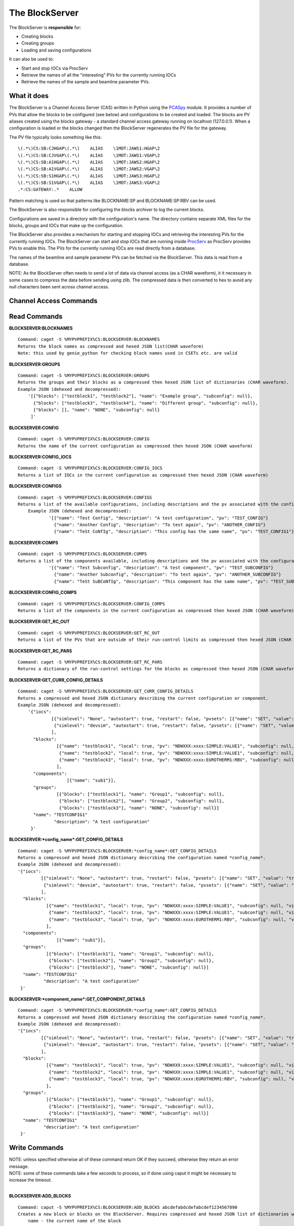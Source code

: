 ***************
The BlockServer
***************

The BlockServer is **responsible** for:

* Creating blocks
* Creating groups
* Loading and saving configurations

It can also be used to:

* Start and stop IOCs via ProcServ
* Retrieve the names of all the "interesting" PVs for the currently running IOCs
* Retrieve the names of the sample and beamline parameter PVs.

------------
What it does
------------
The BlockServer is a Channel Access Server (CAS) written in Python using the `PCASpy <https://code.google.com/p/pcaspy/>`_ module.
It provides a number of PVs that allow the blocks to be configured (see below) and configurations to be created and loaded.
The blocks are PV aliases created using the blocks gateway - a standard channel access gateway running on localhost (127.0.0.1). When a configuration is loaded or the blocks changed then the BlockServer regenerates the PV file for the gateway. 

The PV file typically looks something like this:

::

    \(.*\)CS:SB:CJHGAP\(.*\)    ALIAS    \1MOT:JAWS1:HGAP\2
    \(.*\)CS:SB:CJVGAP\(.*\)    ALIAS    \1MOT:JAWS1:VGAP\2
    \(.*\)CS:SB:A1HGAP\(.*\)    ALIAS    \1MOT:JAWS2:HGAP\2
    \(.*\)CS:SB:A1VGAP\(.*\)    ALIAS    \1MOT:JAWS2:VGAP\2
    \(.*\)CS:SB:S1HGAP\(.*\)    ALIAS    \1MOT:JAWS3:HGAP\2
    \(.*\)CS:SB:S1VGAP\(.*\)    ALIAS    \1MOT:JAWS3:VGAP\2
    .*:CS:GATEWAY:.*    ALLOW


Pattern matching is used so that patterns like BLOCKNAME:SP and BLOCKNAME:SP:RBV can be used.

The BlockServer is also responsible for configuring the blocks archiver to log the current blocks.

Configurations are saved in a directory with the configuration's name. The directory contains separate XML files for the blocks, groups and IOCs that make up the configuration.

The BlockServer also provides a mechanism for starting and stopping IOCs and retrieving the interesting PVs for the currently running IOCs. The BlockServer can start and stop IOCs that are running inside `ProcServ <http://sourceforge.net/projects/procserv/>`_ as ProcServ provides PVs to enable this. The PVs for the currently running IOCs are read directly from a database.

The names of the beamline and sample parameter PVs can be fetched via the BlockServer. This data is read from a database.

NOTE: As the BlockServer often needs to send a lot of data via channel access (as a CHAR waveform), it it necessary in some cases to compress the data before sending using zlib. The compressed data is then converted to hex to avoid any null characters been sent across channel access.

-----------------------
Channel Access Commands
-----------------------

-------------
Read Commands
-------------

**BLOCKSERVER:BLOCKNAMES**

::

    Command: caget -S %MYPVPREFIX%CS:BLOCKSERVER:BLOCKNAMES
    Returns the block names as compressed and hexed JSON list(CHAR waveform)
    Note: this used by genie_python for checking block names used in CSETs etc. are valid


**BLOCKSERVER:GROUPS**

::

    Command: caget -S %MYPVPREFIX%CS:BLOCKSERVER:GROUPS
    Returns the groups and their blocks as a compressed then hexed JSON list of dictionaries (CHAR waveform).
    Example JSON (dehexed and decompressed):
        '[{"blocks": ["testblock1", "testblock2"], "name": "Example group", "subconfig": null},
          {"blocks": ["testblock3", "testblock4"], "name": "Different group", "subconfig": null},
          {"blocks": [], "name": "NONE", "subconfig": null}
         ]'

**BLOCKSERVER:CONFIG**

::

    Command: caget -S %MYPVPREFIX%CS:BLOCKSERVER:CONFIG
    Returns the name of the current configuration as compressed then hexed JSON (CHAR waveform)

**BLOCKSERVER:CONFIG_IOCS**

::

    Command: caget -S %MYPVPREFIX%CS:BLOCKSERVER:CONFIG_IOCS
    Returns a list of IOCs in the current configuration as compressed then hexed JSON (CHAR waveform)

**BLOCKSERVER:CONFIGS**

::

    Command: caget -S %MYPVPREFIX%CS:BLOCKSERVER:CONFIGS
    Returns a list of the available configurations, including descriptions and the pv associated with the configuration, as compressed then hexed JSON (CHAR waveform)
	Example JSON (dehexed and decompressed):
		'[{"name": "Test Config", "description": "A test configuration", "pv": "TEST_CONFIG"}
		  {"name": "Another Config", "description": "To test again", "pv": "ANOTHER_CONFIG"}
		  {"name": "TeSt CoNfIg", "description": "This config has the same name", "pv": "TEST_CONFIG1"}]'
	
**BLOCKSERVER:COMPS**

::

    Command: caget -S %MYPVPREFIX%CS:BLOCKSERVER:COMPS
    Returns a list of the components available, including descriptions and the pv associated with the configuration, as compressed then hexed JSON (CHAR waveform)
		'[{"name": "Test Subconfig", "description": "A test component", "pv": "TEST_SUBCONFIG"}
		  {"name": "Another Subconfig", "description": "To test again", "pv": "ANOTHER_SUBCONFIG"}
		  {"name": "TeSt SuBCoNfIg", "description": "This component has the same name", "pv": "TEST_SUBCONFIG1"}]'

**BLOCKSERVER:CONFIG_COMPS**

::

    Command: caget -S %MYPVPREFIX%CS:BLOCKSERVER:CONFIG_COMPS
    Returns a list of the components in the current configuration as compressed then hexed JSON (CHAR waveform)

**BLOCKSERVER:GET_RC_OUT**

::

    Command: caget -S %MYPVPREFIX%CS:BLOCKSERVER:GET_RC_OUT
    Returns a list of the PVs that are outside of their run-control limits as compressed then hexed JSON (CHAR waveform)

**BLOCKSERVER:GET_RC_PARS**

::

    Command: caget -S %MYPVPREFIX%CS:BLOCKSERVER:GET_RC_PARS
    Returns a dictionary of the run-control settings for the blocks as compressed then hexed JSON (CHAR waveform)

**BLOCKSERVER:GET_CURR_CONFIG_DETAILS**

::

    Command: caget -S %MYPVPREFIX%CS:BLOCKSERVER:GET_CURR_CONFIG_DETAILS
    Returns a compressed and hexed JSON dictionary describing the current configuration or component.
    Example JSON (dehexed and decompressed):
        '{"iocs":
                 [{"simlevel": "None", "autostart": true, "restart": false, "pvsets": [{"name": "SET", "value": "true"}], "pvs": [], "macros": [], "name": "SIMPLE1", "subconfig": null},
                  {"simlevel": "devsim", "autostart": true, "restart": false, "pvsets": [{"name": "SET", "value": "true"}], "pvs": [], "macros": [], "name": "SIMPLE2", "subconfig": null}
                 ],
          "blocks":
                   [{"name": "testblock1", "local": true, "pv": "NDWXXX:xxxx:SIMPLE:VALUE1", "subconfig": null, "visible": true},
                    {"name": "testblock2", "local": true, "pv": "NDWXXX:xxxx:SIMPLE:VALUE1", "subconfig": null, "visible": true},
                    {"name": "testblock3", "local": true, "pv": "NDWXXX:xxxx:EUROTHERM1:RBV", "subconfig": null, "visible": true}
                   ],
          "components":
                       [{"name": "sub1"}],
          "groups":
                   [{"blocks": ["testblock1"], "name": "Group1", "subconfig": null},
                    {"blocks": ["testblock2"], "name": "Group2", "subconfig": null},
                    {"blocks": ["testblock3"], "name": "NONE", "subconfig": null}]
          "name": "TESTCONFIG1"
		  "description": "A test configuration"
         }'

**BLOCKSERVER:*config_name*:GET_CONFIG_DETAILS**

::

	Command: caget -S %MYPVPREFIX%CS:BLOCKSERVER:*config_name*:GET_CONFIG_DETAILS
	Returns a compressed and hexed JSON dictionary describing the configuration named *config_name*.
	Example JSON (dehexed and decompressed):
        '{"iocs":
                 [{"simlevel": "None", "autostart": true, "restart": false, "pvsets": [{"name": "SET", "value": "true"}], "pvs": [], "macros": [], "name": "SIMPLE1", "subconfig": null},
                  {"simlevel": "devsim", "autostart": true, "restart": false, "pvsets": [{"name": "SET", "value": "true"}], "pvs": [], "macros": [], "name": "SIMPLE2", "subconfig": null}
                 ],
          "blocks":
                   [{"name": "testblock1", "local": true, "pv": "NDWXXX:xxxx:SIMPLE:VALUE1", "subconfig": null, "visible": true},
                    {"name": "testblock2", "local": true, "pv": "NDWXXX:xxxx:SIMPLE:VALUE1", "subconfig": null, "visible": true},
                    {"name": "testblock3", "local": true, "pv": "NDWXXX:xxxx:EUROTHERM1:RBV", "subconfig": null, "visible": true}
                   ],
          "components":
                       [{"name": "sub1"}],
          "groups":
                   [{"blocks": ["testblock1"], "name": "Group1", "subconfig": null},
                    {"blocks": ["testblock2"], "name": "Group2", "subconfig": null},
                    {"blocks": ["testblock3"], "name": "NONE", "subconfig": null}]
          "name": "TESTCONFIG1"
		  "description": "A test configuration"
         }'	
		 
**BLOCKSERVER:*component_name*:GET_COMPONENT_DETAILS**

::

	Command: caget -S %MYPVPREFIX%CS:BLOCKSERVER:*config_name*:GET_CONFIG_DETAILS
	Returns a compressed and hexed JSON dictionary describing the configuration named *config_name*.
	Example JSON (dehexed and decompressed):
        '{"iocs":
                 [{"simlevel": "None", "autostart": true, "restart": false, "pvsets": [{"name": "SET", "value": "true"}], "pvs": [], "macros": [], "name": "SIMPLE1", "subconfig": null},
                  {"simlevel": "devsim", "autostart": true, "restart": false, "pvsets": [{"name": "SET", "value": "true"}], "pvs": [], "macros": [], "name": "SIMPLE2", "subconfig": null}
                 ],
          "blocks":
                   [{"name": "testblock1", "local": true, "pv": "NDWXXX:xxxx:SIMPLE:VALUE1", "subconfig": null, "visible": true},
                    {"name": "testblock2", "local": true, "pv": "NDWXXX:xxxx:SIMPLE:VALUE1", "subconfig": null, "visible": true},
                    {"name": "testblock3", "local": true, "pv": "NDWXXX:xxxx:EUROTHERM1:RBV", "subconfig": null, "visible": true}
                   ],
          "groups":
                   [{"blocks": ["testblock1"], "name": "Group1", "subconfig": null},
                    {"blocks": ["testblock2"], "name": "Group2", "subconfig": null},
                    {"blocks": ["testblock3"], "name": "NONE", "subconfig": null}]
          "name": "TESTCONFIG1"
		  "description": "A test configuration"
         }'	
		 
		 
--------------
Write Commands
--------------
| NOTE: unless specified otherwise all of these command return OK if they succeed, otherwise they return an error message.
| NOTE: some of these commands take a few seconds to process, so if done using caput it might be necessary to increase the timeout.
|

**BLOCKSERVER:ADD_BLOCKS**

::

    Command: caput -S %MYPVPREFIX%CS:BLOCKSERVER:ADD_BLOCKS abcdefabdcdefabcdef1234567890
    Creates a new block or blocks on the BlockServer. Requires compressed and hexed JSON list of dictionaries with the following parameters:
        name - the current name of the block
        read_pv - the PV pointed at
        group - the group to which the block belongs (for no group use NONE) [optional - default is NONE]
        local - whether the read_pv is local (True or False) [optional - default is True]
        visible - whether the block is visible (True or False) [optional - default is True]

    Setting LOC means that the PV is saved without the resolved %MYPVPREFIX% which means the configuration could be moved on to another instrument without modification.
    For adding one block only, create a list of one item.

    Returns "OK" or an error message (compressed and hexed JSON).

**BLOCKSERVER:EDIT_BLOCKS**

::

    Command: caput -S %MYPVPREFIX%CS:BLOCKSERVER:EDIT_BLOCKS abcdefabdcdefabcdef1234567890
    Edits an existing block or blocks on the BlockServer. Requires a compressed and hexed JSON list of dictionaries with the following parameters:
        name - the current name of the block
        read_pv - the PV pointed at [optional]
        group - the group to which the block belongs (for no group use NONE) [optional]
        local - whether the read_pv is local (True or False) [optional]
        visible - whether the block is visible (True or False) [optional]
        new_name - the new name for the block if it is being renamed [optional]

    For editing one block only, create a list of one item.

    Returns "OK" or an error message (compressed and hexed JSON).

**BLOCKSERVER:REMOVE_BLOCKS**

::

    Command: caput -S %MYPVPREFIX%CS:BLOCKSERVER:REMOVE_BLOCKS abcdefabdcdefabcdef1234567890
    Removes the a block or blocks from the BlockServer. Requires a compressed and hexed JSON list of block names to remove.
    For removing one block only, create a list of one item.

    Returns "OK" or an error message (compressed and hexed JSON).

**BLOCKSERVER:ADD_COMPS**

::

    Command: caput -S %MYPVPREFIX%CS:BLOCKSERVER:ADD_COMPS abcdefabdcdefabcdef1234567890
    Add the specified component(s) to the current configuration. Requires a compressed and hexed JSON list of components to add.

    Returns "OK" or an error message (compressed and hexed JSON).

**BLOCKSERVER:REMOVE_COMPS**

::

    Command: caput -S %MYPVPREFIX%CS:BLOCKSERVER:REMOVE_COMPS abcdefabdcdefabcdef1234567890
    Removes the specified component(s) from the current configuration. Requires a compressed and hexed JSON list of components to remove.

    Returns "OK" or an error message (compressed and hexed JSON).

**BLOCKSERVER:LOAD_COMP**

::

    Command: caput -S %MYPVPREFIX%CS:BLOCKSERVER:LOAD_COMP abcdefabdcdefabcdef1234567890
    Loads the specified component as if it was a standard configuration. Requires a compressed and hexed JSON string.

    Returns "OK" or an error message (compressed and hexed JSON).

**BLOCKSERVER:SAVE_COMP**

::

    Command: caput -S %MYPVPREFIX%CS:BLOCKSERVER:SAVE_COMP abcdefabdcdefabcdef1234567890
    Tries to save the specified configuration as a component. Requires a compressed and hexed JSON string.
    It will return an error if the configuration cannot be saved as a component (a compressed and hexed JSON string)

    Returns "OK" or an error message (compressed and hexed JSON).

**BLOCKSERVER:LOAD_CONFIG**

::

    Command: caput -S %MYPVPREFIX%CS:BLOCKSERVER:LOAD_CONFIG abcdefabdcdefabcdef1234567890
    Loads the specified configuration. Requires a compressed and hexed JSON string. This automatically restarts the blocks gateway and updates the archiver

    Returns "OK" or an error message (compressed and hexed JSON).

**BLOCKSERVER:SAVE_CONFIG**

::

    Command: caput -S %MYPVPREFIX%CS:BLOCKSERVER:SAVE_CONFIG abcdefabdcdefabcdef1234567890
    Saves the current configuration with the specified name. Requires a compressed and hexed JSON string.

    Returns "OK" or an error message (compressed and hexed JSON).
    
**BLOCKSERVER:CLEAR_CONFIG**

::

    Command: caput -S %MYPVPREFIX%CS:BLOCKSERVER:CLEAR_CONFIG clear
    Send any non-null value to clear the current configuration, i.e. remove blocks, groups and IOCs.
    Note: it does not restart the gateway.

    Returns "OK" or an error message (compressed and hexed JSON).

**BLOCKSERVER:ACTION_CHANGES**

::

    Command: caput %MYPVPREFIX%CS:BLOCKSERVER:ACTION_CHANGES action
    Send any non-null value to restart the block gateway and blocks archiver with the current blocks configuration

    Returns "OK" or an error message (compressed and hexed JSON).

**BLOCKSERVER:SET_GROUPS**

::

    Command: caput -S %MYPVPREFIX%CS:BLOCKSERVER:SET_GROUPS abcdefabdcdefabcdef1234567890
    Overwrites the current group settings. Requires compressed and hexed JSON list of dictionaires.
    Example JSON (dehexed and decompressed):
        '[{"name": "Group1", "blocks": ["BLOCK1", "BLOCK2"]},
          {"name": "Group2", "blocks": ["BLOCK3", "BLOCK4"]},
          {"name": "Group3", "blocks": []},
         ]'

    Groups that have been emptied must still be sent to the BlockServer and blocks not specified will be put in the NONE group.

    Returns "OK" or an error message (compressed and hexed JSON).

**BLOCKSERVER:START_IOCS**

::

    Command: caput -S %MYPVPREFIX%CS:BLOCKSERVER:START_IOCS abcdefabdcdefabcdef1234567890
    Starts the specified IOC or IOCs. Requires compressed and hexed JSON list of IOCS.

    Returns "OK" or an error message (compressed and hexed JSON).

**BLOCKSERVER:STOP_IOCS**

::

    Command: caput -S %MYPVPREFIX%CS:BLOCKSERVER:STOP_IOCS abcdefabdcdefabcdef1234567890
    Stops the specified IOC or IOCS. Requires compressed and hexed JSON list of IOCS.

    Returns "OK" or an error message (compressed and hexed JSON).

**BLOCKSERVER:RESTART_IOCS**

::

    Command: caput -S %MYPVPREFIX%CS:BLOCKSERVER:RESTART_IOCS abcdefabdcdefabcdef1234567890
    Restarts the specified IOC or IOCs. Requires compressed and hexed JSON list of IOCS.

    Returns "OK" or an error message (compressed and hexed JSON).

**BLOCKSERVER:ADD_IOCS**

::

    Command: caput -S %MYPVPREFIX%CS:BLOCKSERVER:ADD_IOC abcdefabdcdefabcdef1234567890
    Add the specified IOC or IOCs to the current configuration. Requires compressed and hexed JSON list of IOCs to add.

    Returns "OK" or an error message (compressed and hexed JSON).

**BLOCKSERVER:REMOVE_IOCS**

::

    Command: caput -S %MYPVPREFIX%CS:BLOCKSERVER:REMOVE_IOC abcdefabdcdefabcdef1234567890
    Removes the specified IOC or IOCs from the current configuration. Requires compressed and hexed JSON list of IOCs to remove.

    Returns "OK" or an error message (compressed and hexed JSON).

**BLOCKSERVER:SET_RC_PARS**

::

    Command: caput -S %MYPVPREFIX%CS:BLOCKSERVER:SET_RC_PARS abcdefabdcdefabcdef1234567890
    Edits the run-control settings on a block or blocks. Requires compressed and hexed JSON dictionary of dictionaries with the following parameters:
        name - the name of the block
        LOW - the lowlimit
        HIGH - the highlimit
        ENABLE - whether run-control is enable for the block
    Example JSON (dehexed and decompressed):
        '{"testblock": {"HIGH": 5, "ENABLE": true, "LOW": -5}}'

    Returns "OK" or an error message (compressed and hexed JSON).


**BLOCKSERVER:DUMP_STATUS**

::

    Command: caput %MYPVPREFIX%CS:BLOCKSERVER:DUMP_STATUS dump
    Send any non-null data to dump the current settings and configuration details to a text file in the configurations folder.

    Returns "OK" or an error message (compressed and hexed JSON).


**BLOCKSERVER:SET_CURR_CONFIG_DETAILS**

::

    Command: caput -S %MYPVPREFIX%CS:BLOCKSERVER:SET_CURR_CONFIG_DETAILS abcdefabdcdefabcdef1234567890
    Sets the current configuration to the setting specified and saves to file. Requires compressed and hexed JSON dictionary.
    Example JSON (dehexed and decompressed):
        '{"iocs":
                 [{"simlevel": "None", "autostart": true, "restart": false, "pvsets": [{"name": "SET", "value": "true"}], "pvs": [], "macros": [], "name": "SIMPLE1", "subconfig": null},
                  {"simlevel": "recsim", "autostart": true, "restart": false, "pvsets": [{"name": "SET", "value": "true"}], "pvs": [], "macros": [], "name": "SIMPLE2", "subconfig": null}
                 ],
          "blocks":
                   [{"name": "testblock1", "local": true, "pv": "NDWXXX:xxxx:SIMPLE:VALUE1", "subconfig": null, "visible": true},
                    {"name": "testblock2", "local": true, "pv": "NDWXXX:xxxx:SIMPLE:VALUE1", "subconfig": null, "visible": true},
                    {"name": "testblock3", "local": true, "pv": "NDWXXX:xxxx:EUROTHERM1:RBV", "subconfig": null, "visible": true}
                   ],
          "components":
                       [{"name": "sub1"}],
          "groups":
                   [{"blocks": ["testblock1"], "name": "Group1", "subconfig": null},
                    {"blocks": ["testblock2"], "name": "Group2", "subconfig": null},
                    {"blocks": ["testblock3"], "name": "NONE", "subconfig": null}]
          "name": "TESTCONFIG1"
		  "description": "A test configuration"
         }'

**BLOCKSERVER:SAVE_NEW_CONFIG**

::

	Command: caput -S %MYPVPREFIX%CS:BLOCKSERVER:SAVE_NEW_CONFIG abcdefabdcdefabcdef1234567890
	Saves a configuration to xml files without effecting the current configuration. This will give an error if trying to save over current configuration but will allow overwrites of other saved configurations.
	Requires compressed and hexed JSON dictionary.
	
	Example JSON (dehexed and decompressed):
		'{"iocs":
				 [{"simlevel": "None", "autostart": true, "restart": false, "pvsets": [{"name": "SET", "value": "true"}], "pvs": [], "macros": [], "name": "SIMPLE1", "subconfig": null},
				  {"simlevel": "recsim", "autostart": true, "restart": false, "pvsets": [{"name": "SET", "value": "true"}], "pvs": [], "macros": [], "name": "SIMPLE2", "subconfig": null}
				 ],
		  "blocks":
				   [{"name": "testblock1", "local": true, "pv": "NDWXXX:xxxx:SIMPLE:VALUE1", "subconfig": null, "visible": true},
					{"name": "testblock2", "local": true, "pv": "NDWXXX:xxxx:SIMPLE:VALUE1", "subconfig": null, "visible": true},
					{"name": "testblock3", "local": true, "pv": "NDWXXX:xxxx:EUROTHERM1:RBV", "subconfig": null, "visible": true}
				   ],
		  "components":
					   [{"name": "sub1"}],
		  "groups":
				   [{"blocks": ["testblock1"], "name": "Group1", "subconfig": null},
					{"blocks": ["testblock2"], "name": "Group2", "subconfig": null},
					{"blocks": ["testblock3"], "name": "NONE", "subconfig": null}]
		  "name": "TESTCONFIG1"
		  "description": "A test configuration"
		 }'

